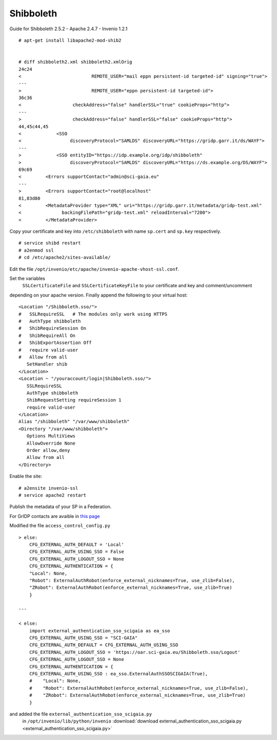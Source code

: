===========
Shibboleth
===========

Guide for Shibboleth 2.5.2 - Apache 2.4.7 - Invenio 1.2.1
 

::

    # apt-get install libapache2-mod-shib2


    # diff shibboleth2.xml shibboleth2.xmlOrig
    24c24
    <                          REMOTE_USER="mail eppn persistent-id targeted-id" signing="true">
    ---
    >                          REMOTE_USER="eppn persistent-id targeted-id">
    36c36
    <                   checkAddress="false" handlerSSL="true" cookieProps="http">
    ---
    >                   checkAddress="false" handlerSSL="false" cookieProps="http">
    44,45c44,45
    <             <SSO
    <                  discoveryProtocol="SAMLDS" discoveryURL="https://gridp.garr.it/ds/WAYF">
    ---
    >             <SSO entityID="https://idp.example.org/idp/shibboleth"
    >                  discoveryProtocol="SAMLDS" discoveryURL="https://ds.example.org/DS/WAYF">
    69c69
    <         <Errors supportContact="admin@sci-gaia.eu"
    ---
    >         <Errors supportContact="root@localhost"
    81,83d80
    <         <MetadataProvider type="XML" uri="https://gridp.garr.it/metadata/gridp-test.xml"
    <               backingFilePath="gridp-test.xml" reloadInterval="7200">
    <         </MetadataProvider>


Copy your certificate and key into ``/etc/shibboleth`` with name ``sp.cert`` and
``sp.key`` respectively.

::

    # service shibd restart
    # a2enmod ssl
    # cd /etc/apache2/sites-available/

Edit the file ``/opt/invenio/etc/apache/invenio-apache-vhost-ssl.conf``. 

Set the variables
 ``SSLCertificateFile`` and ``SSLCertificateKeyFile`` to your certificate and key and comment/uncomment
depending on your apache version. Finally append the following to your virtual host::


        <Location "/Shibboleth.sso/">
        #   SSLRequireSSL   # The modules only work using HTTPS
        #   AuthType shibboleth
        #   ShibRequireSession On
        #   ShibRequireAll On
        #   ShibExportAssertion Off
        #   require valid-user
        #   Allow from all
           SetHandler shib
        </Location>
        <Location ~ "/youraccount/login|Shibboleth.sso/">
           SSLRequireSSL
           AuthType shibboleth
           ShibRequestSetting requireSession 1
           require valid-user
        </Location>
        Alias "/shibboleth" "/var/www/shibboleth"
        <Directory "/var/www/shibboleth">
           Options MultiViews
           AllowOverride None
           Order allow,deny
           Allow from all
        </Directory>


Enable the site:

::


    # a2ensite invenio-ssl
    # service apache2 restart



Publish the metadata of your SP in a Federation.

For GrIDP contacts are avaible in `this page <http://gridp.garr.it/contacts.html>`_



Modified the file ``access_control_config.py`` 

::

	> else:
    	    CFG_EXTERNAL_AUTH_DEFAULT = 'Local'
    	    CFG_EXTERNAL_AUTH_USING_SSO = False
    	    CFG_EXTERNAL_AUTH_LOGOUT_SSO = None
    	    CFG_EXTERNAL_AUTHENTICATION = {
    	    "Local": None,
    	    "Robot": ExternalAuthRobot(enforce_external_nicknames=True, use_zlib=False),
    	    "ZRobot": ExternalAuthRobot(enforce_external_nicknames=True, use_zlib=True)
   	    }	
        
	---
        
        < else:
            import external_authentication_sso_scigaia as ea_sso
            CFG_EXTERNAL_AUTH_USING_SSO = "SCI-GAIA"
            CFG_EXTERNAL_AUTH_DEFAULT = CFG_EXTERNAL_AUTH_USING_SSO
            CFG_EXTERNAL_AUTH_LOGOUT_SSO = 'https://oar.sci-gaia.eu/Shibboleth.sso/Logout'
            CFG_EXTERNAL_AUTH_LOGOUT_SSO = None
            CFG_EXTERNAL_AUTHENTICATION = {
            CFG_EXTERNAL_AUTH_USING_SSO : ea_sso.ExternalAuthSSOSCIGAIA(True),
            #    "Local": None,
            #    "Robot": ExternalAuthRobot(enforce_external_nicknames=True, use_zlib=False),
            #    "ZRobot": ExternalAuthRobot(enforce_external_nicknames=True, use_zlib=True)
            }

       


and added the file ``external_authentication_sso_scigaia.py``
 in ``/opt/invenio/lib/python/invenio`` :download:`download external_authentication_sso_scigaia.py <external_authentication_sso_scigaia.py>`
